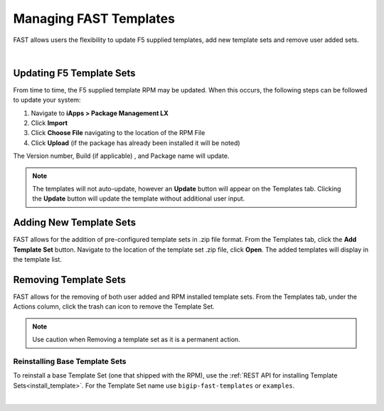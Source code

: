 .. _managing-templates:

Managing FAST Templates
=======================

FAST allows users the flexibility to update F5 supplied templates, add new template sets and remove user added sets.

|

Updating F5 Template Sets
-------------------------

From time to time, the F5 supplied template RPM may be updated. When this occurs, the following steps can be followed to update your system:

1. Navigate to **iApps > Package Management LX**
2. Click **Import**
3. Click **Choose File** navigating to the location of the RPM File
4. Click **Upload** (if the package has already been installed it will be noted)

The Version number, Build (if applicable) , and Package name will update.

.. NOTE:: The templates will not auto-update, however an **Update** button will appear on the Templates tab. Clicking the **Update** button will update the template without additional user input.


Adding New Template Sets
------------------------

FAST allows for the addition of pre-configured template sets in .zip file format. 
From the Templates tab, click the **Add Template Set** button.  Navigate to the location of the template set .zip file, click **Open**.  The added templates will display in the template list.


Removing Template Sets
----------------------

FAST allows for the removing of both user added and RPM installed template sets.  From the Templates tab, under the Actions column, click the trash can icon to remove the Template Set.

.. NOTE:: Use caution when Removing a template set as it is a permanent action.

Reinstalling Base Template Sets
^^^^^^^^^^^^^^^^^^^^^^^^^^^^^^^

To reinstall a base Template Set (one that shipped with the RPM), use the :ref:`REST API for installing Template Sets<install_template>`.
For the Template Set name use ``bigip-fast-templates`` or ``examples``.

|
